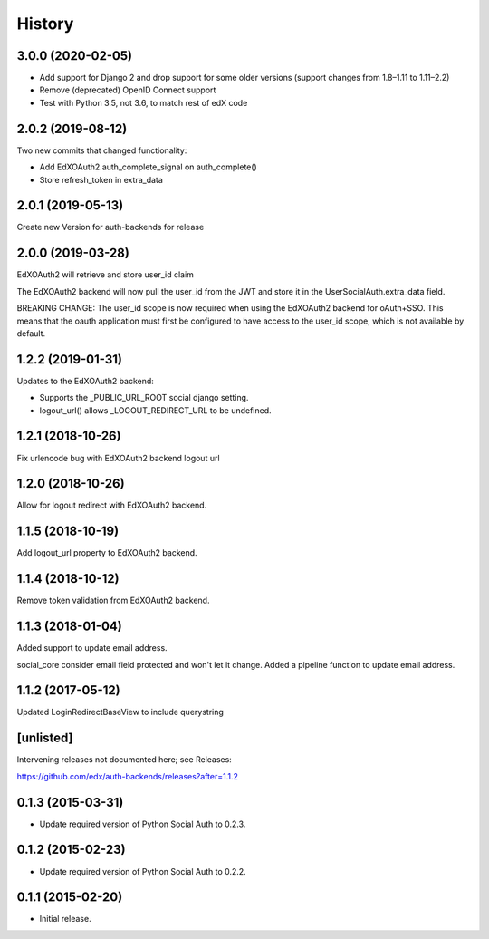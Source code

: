.. :changelog:

History
=======

3.0.0 (2020-02-05)
---------

- Add support for Django 2 and drop support for some older versions (support changes from 1.8–1.11 to 1.11–2.2)
- Remove (deprecated) OpenID Connect support
- Test with Python 3.5, not 3.6, to match rest of edX code

2.0.2 (2019-08-12)
------------------

Two new commits that changed functionality:

- Add EdXOAuth2.auth_complete_signal on auth_complete()
- Store refresh_token in extra_data

2.0.1 (2019-05-13)
------------------

Create new Version for auth-backends for release

2.0.0 (2019-03-28)
------------------

EdXOAuth2 will retrieve and store user_id claim

The EdXOAuth2 backend will now pull the user_id from the JWT and
store it in the UserSocialAuth.extra_data field.

BREAKING CHANGE: The user_id scope is now required when using the
EdXOAuth2 backend for oAuth+SSO. This means that the oauth
application must first be configured to have access to the user_id
scope, which is not available by default.

1.2.2 (2019-01-31)
------------------

Updates to the EdXOAuth2 backend:

- Supports the _PUBLIC_URL_ROOT social django setting.
- logout_url() allows _LOGOUT_REDIRECT_URL to be undefined.

1.2.1 (2018-10-26)
------------------

Fix urlencode bug with EdXOAuth2 backend logout url

1.2.0 (2018-10-26)
------------------

Allow for logout redirect with EdXOAuth2 backend.

1.1.5 (2018-10-19)
------------------

Add logout_url property to EdXOAuth2 backend.

1.1.4 (2018-10-12)
------------------

Remove token validation from EdXOAuth2 backend.

1.1.3 (2018-01-04)
------------------

Added support to update email address.

social_core consider email field protected and won't let it change.
Added a pipeline function to update email address.

1.1.2 (2017-05-12)
------------------

Updated LoginRedirectBaseView to include querystring

[unlisted]
----------

Intervening releases not documented here; see Releases:

https://github.com/edx/auth-backends/releases?after=1.1.2


0.1.3 (2015-03-31)
------------------

- Update required version of Python Social Auth to 0.2.3.

0.1.2 (2015-02-23)
------------------

- Update required version of Python Social Auth to 0.2.2.

0.1.1 (2015-02-20)
------------------

- Initial release.
